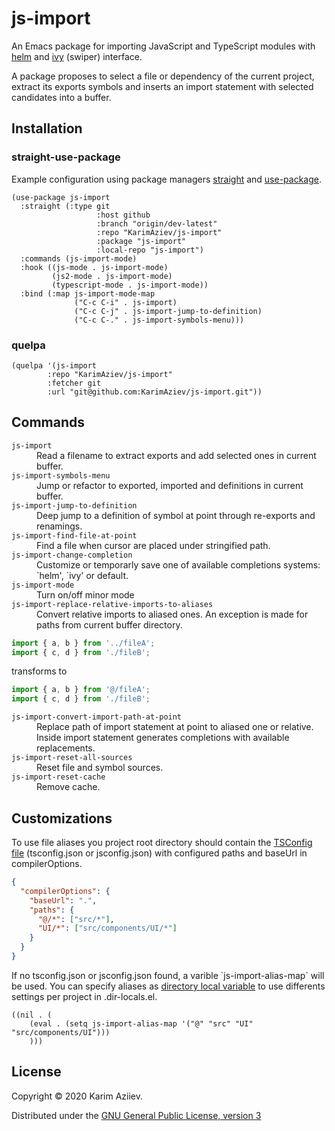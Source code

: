 * js-import

An Emacs package for importing JavaScript and TypeScript modules with
[[https://github.com/emacs-helm/helm][helm]] and [[https://github.com/abo-abo/swiper][ivy]] (swiper) interface.

[[./js-import-demo.gif]]

A package proposes to select a file or dependency of the current project, extract its exports symbols and inserts an import statement with selected candidates into a buffer.

** Installation

*** straight-use-package

Example configuration using package managers [[https://github.com/raxod502/straight.el][straight]] and [[https://github.com/jwiegley/use-package][use-package]].

#+BEGIN_SRC elisp
(use-package js-import
  :straight (:type git
                   :host github
                   :branch "origin/dev-latest"
                   :repo "KarimAziev/js-import"
                   :package "js-import"
                   :local-repo "js-import")
  :commands (js-import-mode)
  :hook ((js-mode . js-import-mode)
         (js2-mode . js-import-mode)
         (typescript-mode . js-import-mode))
  :bind (:map js-import-mode-map
              ("C-c C-i" . js-import)
              ("C-c C-j" . js-import-jump-to-definition)
              ("C-c C-." . js-import-symbols-menu)))
#+END_SRC

*** quelpa

#+BEGIN_SRC elisp
(quelpa '(js-import
        :repo "KarimAziev/js-import"
        :fetcher git
        :url "git@github.com:KarimAziev/js-import.git"))
#+END_SRC

** Commands

+ ~js-import~ :: Read a filename to extract exports and add selected ones in current buffer.
+  ~js-import-symbols-menu~ :: Jump or refactor to exported, imported and definitions in current buffer.
+  ~js-import-jump-to-definition~ :: Deep jump to a definition of symbol at point through re-exports and renamings.
+  ~js-import-find-file-at-point~ :: Find a file when cursor are placed under stringified path.
+  ~js-import-change-completion~ :: Customize or temporarly save one of available completions systems: `helm', `ivy' or default.
+ ~js-import-mode~ :: Turn on/off minor mode
+ ~js-import-replace-relative-imports-to-aliases~ :: Convert relative imports to aliased ones. An exception is made for paths from current buffer directory.

#+BEGIN_SRC js
import { a, b } from '../fileA';
import { c, d } from './fileB';
#+END_SRC
transforms to
#+BEGIN_SRC js
import { a, b } from '@/fileA';
import { c, d } from './fileB';
#+END_SRC

+  ~js-import-convert-import-path-at-point~ :: Replace path of import statement at point to aliased one or relative. Inside import statement generates completions with available replacements.
+  ~js-import-reset-all-sources~ :: Reset file and symbol sources.
+  ~js-import-reset-cache~ :: Remove cache.

** Customizations

To use file aliases you project root directory should contain the [[https://www.typescriptlang.org/tsconfig#paths][TSConfig file]] (tsconfig.json or jsconfig.json) with configured paths and baseUrl in compilerOptions.

#+BEGIN_SRC json
{
  "compilerOptions": {
    "baseUrl": ".",
    "paths": {
      "@/*": ["src/*"],
      "UI/*": ["src/components/UI/*"]
    }
  }
}
#+END_SRC

If no tsconfig.json or jsconfig.json found, a varible `js-import-alias-map` will be used. You can specify aliases as [[https://www.gnu.org/software/emacs/manual/html_node/emacs/Directory-Variables.html][directory local variable]] to use differents settings per project in .dir-locals.el.

#+BEGIN_SRC elisp
((nil . (
    (eval . (setq js-import-alias-map '("@" "src" "UI" "src/components/UI")))
    )))
#+END_SRC



** License

Copyright © 2020 Karim Aziiev.

Distributed under the [[http://www.gnu.org/licenses/gpl-3.0.txt][GNU General Public License, version 3]]
